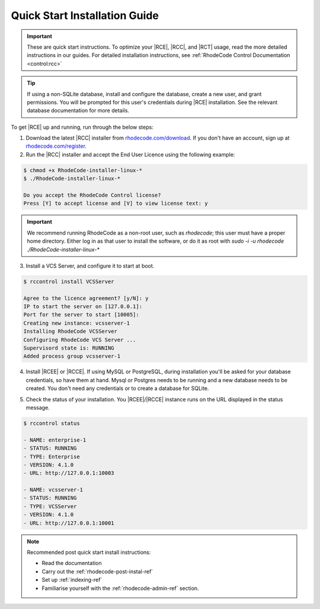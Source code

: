 .. _quick-start:

Quick Start Installation Guide
==============================

.. important::

    These are quick start instructions. To optimize your |RCE|,
    |RCC|, and |RCT| usage, read the more detailed instructions in our guides.
    For detailed installation instructions, see
    :ref:`RhodeCode Control Documentation <control:rcc>`

.. tip::

   If using a non-SQLite database, install and configure the database, create
   a new user, and grant permissions. You will be prompted for this user's
   credentials during |RCE| installation. See the relevant database
   documentation for more details.

To get |RCE| up and running, run through the below steps:

1. Download the latest |RCC| installer from `rhodecode.com/download`_.
   If you don't have an account, sign up at `rhodecode.com/register`_.

2. Run the |RCC| installer and accept the End User Licence using the
   following example:

.. code-block:: bash

    $ chmod +x RhodeCode-installer-linux-*
    $ ./RhodeCode-installer-linux-*

    Do you accept the RhodeCode Control license?
    Press [Y] to accept license and [V] to view license text: y


.. important::

   We recommend running RhodeCode as a non-root user, such as `rhodecode`;
   this user must have a proper home directory.
   Either log in as that user to install the software, or do it as root
   with `sudo -i -u rhodecode ./RhodeCode-installer-linux-*`


3. Install a VCS Server, and configure it to start at boot.

.. code-block:: bash

    $ rccontrol install VCSServer

    Agree to the licence agreement? [y/N]: y
    IP to start the server on [127.0.0.1]:
    Port for the server to start [10005]:
    Creating new instance: vcsserver-1
    Installing RhodeCode VCSServer
    Configuring RhodeCode VCS Server ...
    Supervisord state is: RUNNING
    Added process group vcsserver-1


4. Install |RCEE| or |RCCE|. If using MySQL or PostgreSQL, during
   installation you'll be asked for your database credentials, so have them at hand.
   Mysql or Postgres needs to be running and a new database needs to be created.
   You don't need any credentials or to create a database for SQLite.

.. code-block:: bash
   :emphasize-lines: 11-16

    $ rccontrol install Community

    or

    $ rccontrol install Enterprise

    Username [admin]: username
    Password (min 6 chars):
    Repeat for confirmation:
    Email: your@mail.com
    Respositories location [/home/brian/repos]:
    IP to start the Enterprise server on [127.0.0.1]:
    Port for the Enterprise server to use [10004]:
    Database type - [s]qlite, [m]ysql, [p]ostresql:
    PostgreSQL selected
    Database host [127.0.0.1]:
    Database port [5432]:
    Database username: db-user-name
    Database password: somepassword
    Database name: example-db-name

5. Check the status of your installation. You |RCEE|/|RCCE| instance runs
   on the URL displayed in the status message.

.. code-block:: bash

    $ rccontrol status

    - NAME: enterprise-1
    - STATUS: RUNNING
    - TYPE: Enterprise
    - VERSION: 4.1.0
    - URL: http://127.0.0.1:10003

    - NAME: vcsserver-1
    - STATUS: RUNNING
    - TYPE: VCSServer
    - VERSION: 4.1.0
    - URL: http://127.0.0.1:10001

.. note::

   Recommended post quick start install instructions:

   * Read the documentation
   * Carry out the :ref:`rhodecode-post-instal-ref`
   * Set up :ref:`indexing-ref`
   * Familiarise yourself with the :ref:`rhodecode-admin-ref` section.

.. _rhodecode.com/download/: https://rhodecode.com/download/
.. _rhodecode.com: https://rhodecode.com/
.. _rhodecode.com/register: https://rhodecode.com/register/
.. _rhodecode.com/download: https://rhodecode.com/download/

